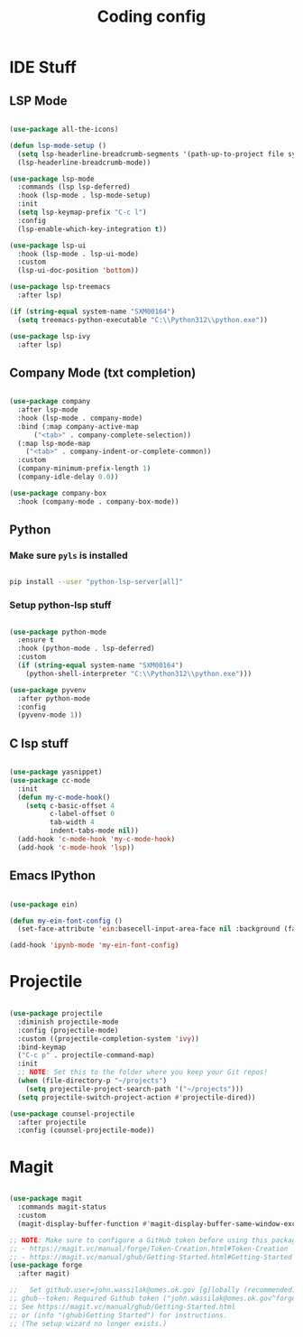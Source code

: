 #+title: Coding config
#+PROPERTY: header-args:emacs-lisp :tangle ../emacs.d/development.el

* IDE Stuff
** LSP Mode

#+begin_src emacs-lisp

  (use-package all-the-icons)

  (defun lsp-mode-setup ()
    (setq lsp-headerline-breadcrumb-segments '(path-up-to-project file symbols))
    (lsp-headerline-breadcrumb-mode))

  (use-package lsp-mode
    :commands (lsp lsp-deferred)
    :hook (lsp-mode . lsp-mode-setup)
    :init
    (setq lsp-keymap-prefix "C-c l")
    :config
    (lsp-enable-which-key-integration t))

  (use-package lsp-ui
    :hook (lsp-mode . lsp-ui-mode)
    :custom
    (lsp-ui-doc-position 'bottom))

  (use-package lsp-treemacs
    :after lsp)

  (if (string-equal system-name "SXM00164")
    (setq treemacs-python-executable "C:\\Python312\\python.exe"))
  
  (use-package lsp-ivy
    :after lsp)

#+end_src

#+RESULTS:

** Company Mode (txt completion)

#+begin_src emacs-lisp

  (use-package company
    :after lsp-mode
    :hook (lsp-mode . company-mode)
    :bind (:map company-active-map
		("<tab>" . company-complete-selection))
    (:map lsp-mode-map
	  ("<tab>" . company-indent-or-complete-common))
    :custom
    (company-minimum-prefix-length 1)
    (company-idle-delay 0.0))

  (use-package company-box
    :hook (company-mode . company-box-mode))

#+end_src

#+RESULTS:
| company-box-mode |

** Python

*** Make sure =pyls= is installed

#+begin_src sh :tangle no

pip install --user "python-lsp-server[all]"

#+end_src

*** Setup python-lsp stuff

#+begin_src emacs-lisp

  (use-package python-mode
    :ensure t
    :hook (python-mode . lsp-deferred)
    :custom
    (if (string-equal system-name "SXM00164")
      (python-shell-interpreter "C:\\Python312\\python.exe")))

  (use-package pyvenv
    :after python-mode
    :config
    (pyvenv-mode 1))

#+end_src

** C lsp stuff
#+begin_src emacs-lisp

  (use-package yasnippet)
  (use-package cc-mode
    :init
    (defun my-c-mode-hook()
      (setq c-basic-offset 4
            c-label-offset 0
            tab-width 4
            indent-tabs-mode nil))
    (add-hook 'c-mode-hook 'my-c-mode-hook)
    (add-hook 'c-mode-hook 'lsp))

#+end_src

#+RESULTS:

** Emacs IPython
#+begin_src emacs-lisp

  (use-package ein)

  (defun my-ein-font-config ()
    (set-face-attribute 'ein:basecell-input-area-face nil :background (face-attribute 'org-block :background)))

  (add-hook 'ipynb-mode 'my-ein-font-config)

  #+end_src

#+RESULTS:
: 4

* Projectile

#+begin_src emacs-lisp

  (use-package projectile
    :diminish projectile-mode
    :config (projectile-mode)
    :custom ((projectile-completion-system 'ivy))
    :bind-keymap
    ("C-c p" . projectile-command-map)
    :init
    ;; NOTE: Set this to the folder where you keep your Git repos!
    (when (file-directory-p "~/projects")
      (setq projectile-project-search-path '("~/projects")))
    (setq projectile-switch-project-action #'projectile-dired))

  (use-package counsel-projectile
    :after projectile
    :config (counsel-projectile-mode))

#+end_src

* Magit

#+begin_src emacs-lisp

  (use-package magit
    :commands magit-status
    :custom
    (magit-display-buffer-function #'magit-display-buffer-same-window-except-diff-v1))

  ;; NOTE: Make sure to configure a GitHub token before using this package!
  ;; - https://magit.vc/manual/forge/Token-Creation.html#Token-Creation
  ;; - https://magit.vc/manual/ghub/Getting-Started.html#Getting-Started
  (use-package forge
    :after magit)

  ;;   Set github.user=john.wassilak@omes.ok.gov [g]lobally (recommended) or [l]ocally? g
  ;; ghub--token: Required Github token ("john.wassilak@omes.ok.gov^forge" for "api.github.com") does not exist.
  ;; See https://magit.vc/manual/ghub/Getting-Started.html
  ;; or (info "(ghub)Getting Started") for instructions.
  ;; (The setup wizard no longer exists.)

#+end_src

#+RESULTS:

